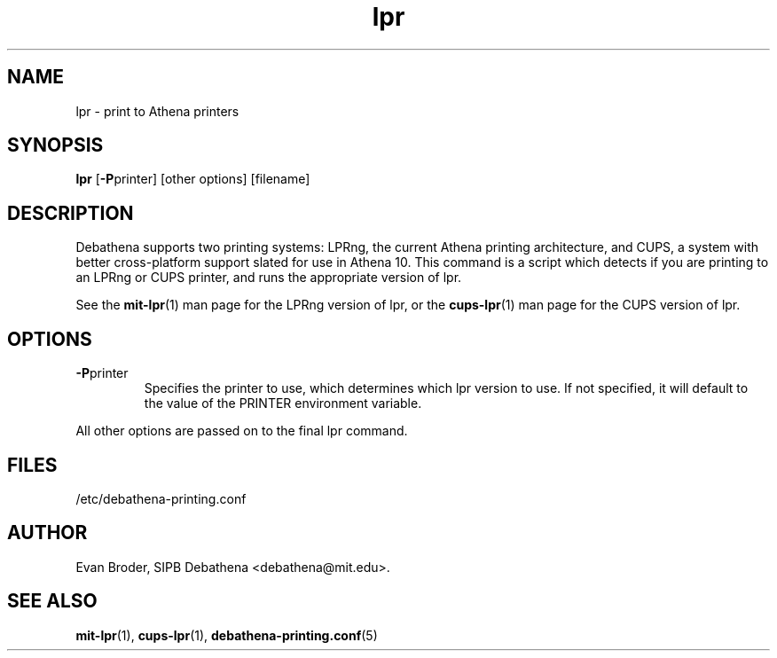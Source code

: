 .TH lpr 1 Debathena "July 2008" "Athena Printing"
.SH NAME
lpr \- print to Athena printers
.SH SYNOPSIS
.B lpr
.RB [ \-P printer]
[other options] [filename]
.SH DESCRIPTION
Debathena supports two printing systems: LPRng, the current Athena printing
architecture, and CUPS, a system with better cross-platform support slated for
use in Athena 10. This command is a script which detects if you are printing to
an LPRng or CUPS printer, and runs the appropriate version of lpr.
.PP
See the
.BR mit-lpr (1)
man page for the LPRng version of lpr, or the
.BR cups-lpr (1)
man page for the CUPS version of lpr.
.SH OPTIONS
.TP
.BR \-P printer
Specifies the printer to use, which determines which lpr version to use. If not specified, it will default to the value of the PRINTER environment variable.
.PP
All other options are passed on to the final lpr command.
.SH FILES
/etc/debathena-printing.conf
.SH AUTHOR
Evan Broder, SIPB Debathena <debathena@mit.edu>.
.SH SEE ALSO
.BR mit-lpr (1),
.BR cups-lpr (1),
.BR debathena-printing.conf (5)
